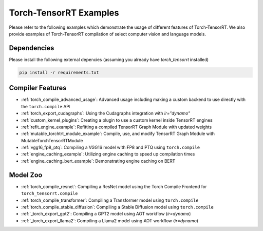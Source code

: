 .. _torch_compile:

Torch-TensorRT Examples
====================================

Please refer to the following examples which demonstrate the usage of different features of Torch-TensorRT. We also provide
examples of Torch-TensorRT compilation of select computer vision and language models.

Dependencies
------------------------------------

Please install the following external depencies (assuming you already have `torch_tensorrt` installed)

.. code-block:: python

    pip install -r requirements.txt


Compiler Features
------------------------------------
* :ref:`torch_compile_advanced_usage`: Advanced usage including making a custom backend to use directly with the ``torch.compile`` API
* :ref:`torch_export_cudagraphs`: Using the Cudagraphs integration with `ir="dynamo"`
* :ref:`custom_kernel_plugins`: Creating a plugin to use a custom kernel inside TensorRT engines
* :ref:`refit_engine_example`: Refitting a compiled TensorRT Graph Module with updated weights
* :ref:`mutable_torchtrt_module_example`: Compile, use, and modify TensorRT Graph Module with MutableTorchTensorRTModule
* :ref:`vgg16_fp8_ptq`: Compiling a VGG16 model with FP8 and PTQ using ``torch.compile``
* :ref:`engine_caching_example`: Utilizing engine caching to speed up compilation times
* :ref:`engine_caching_bert_example`: Demonstrating engine caching on BERT

Model Zoo
------------------------------------
* :ref:`torch_compile_resnet`: Compiling a ResNet model using the Torch Compile Frontend for ``torch_tensorrt.compile``
* :ref:`torch_compile_transformer`: Compiling a Transformer model using ``torch.compile``
* :ref:`torch_compile_stable_diffusion`: Compiling a Stable Diffusion model using ``torch.compile``
* :ref:`_torch_export_gpt2`: Compiling a GPT2 model using AOT workflow (`ir=dynamo`)
* :ref:`_torch_export_llama2`: Compiling a Llama2 model using AOT workflow (`ir=dynamo`)